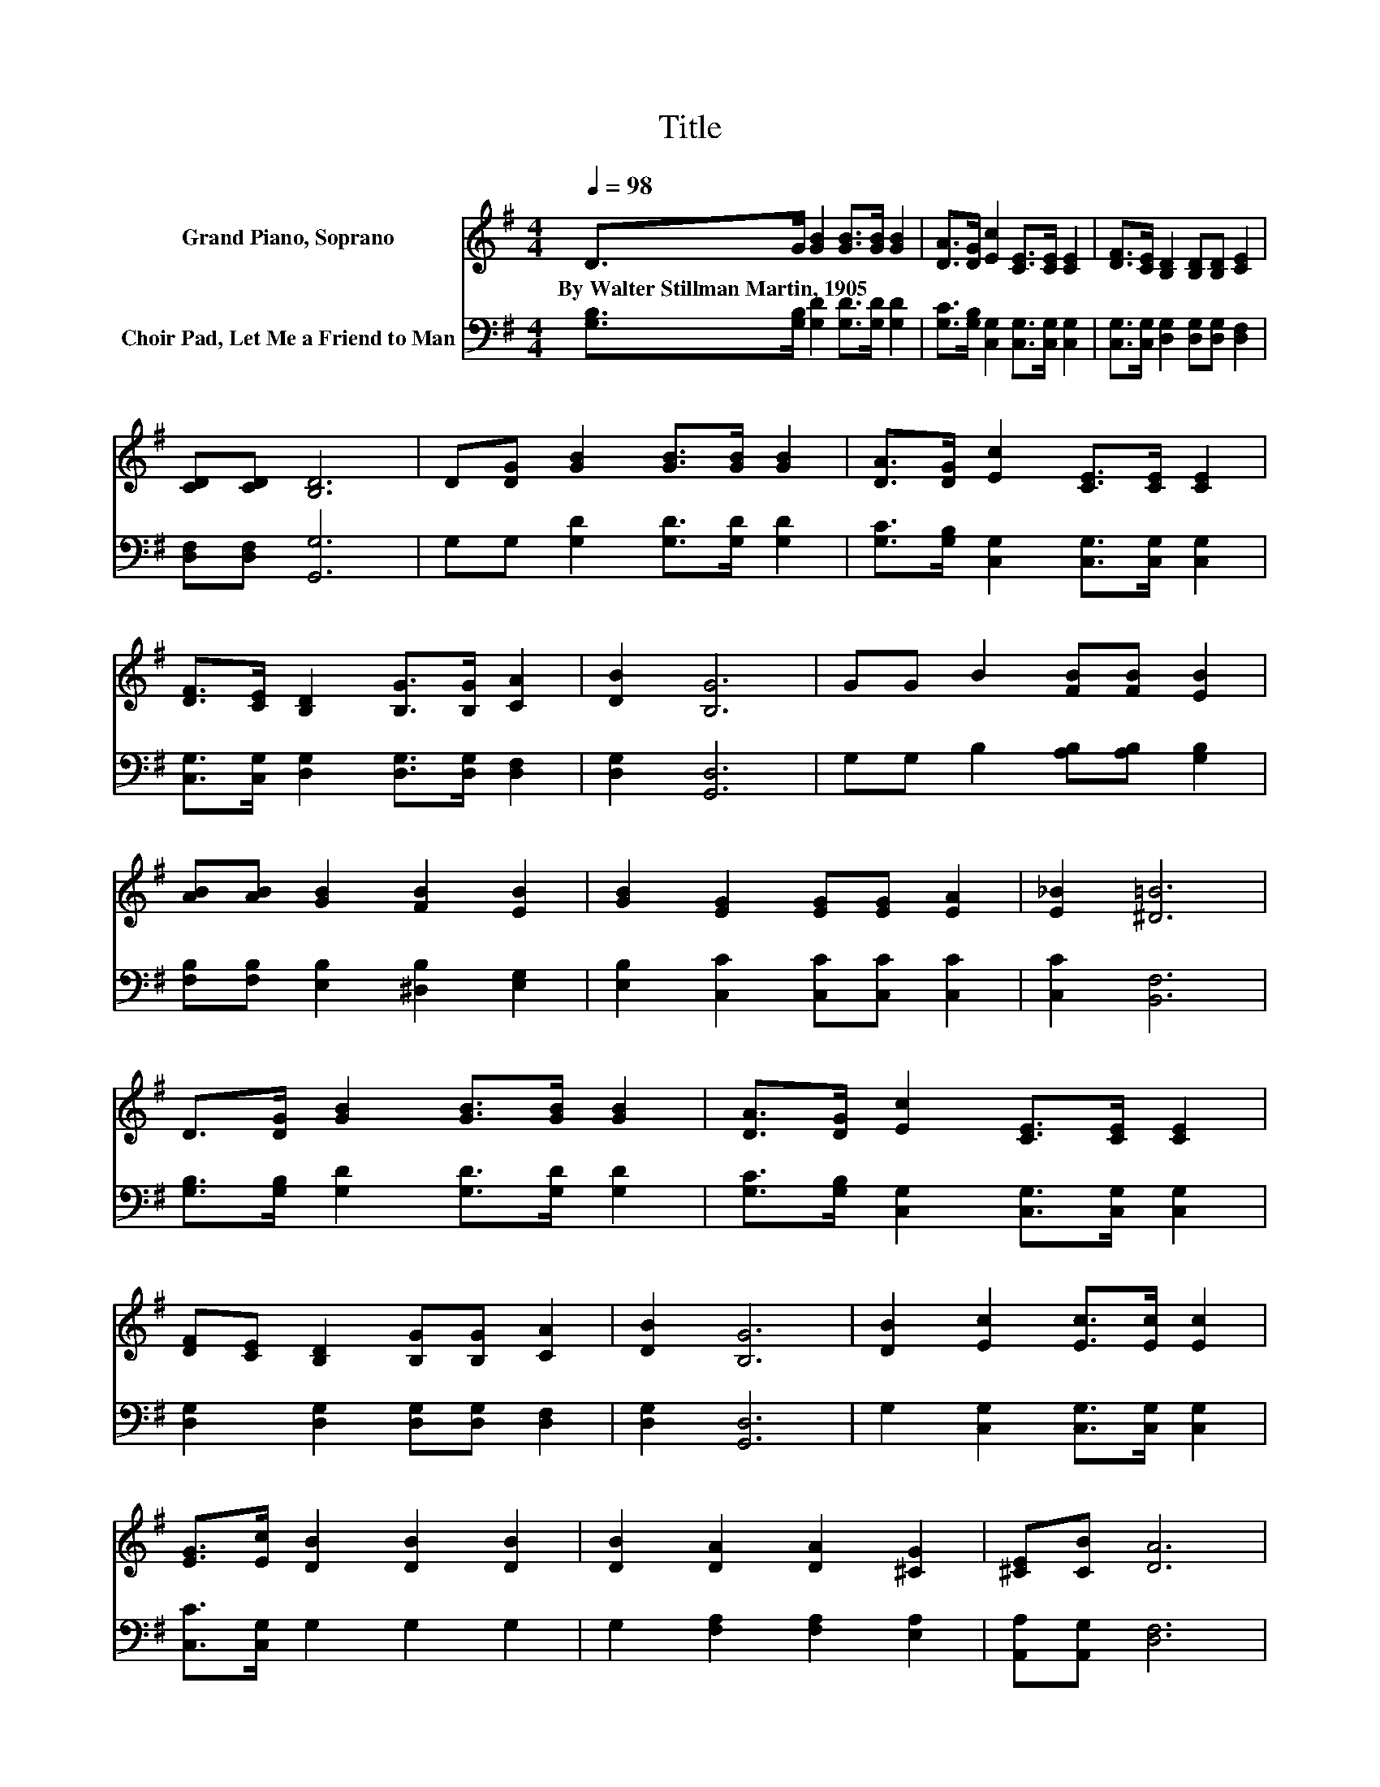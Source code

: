 X:1
T:Title
%%score 1 2
L:1/8
Q:1/4=98
M:4/4
K:G
V:1 treble nm="Grand Piano, Soprano"
V:2 bass nm="Choir Pad, Let Me a Friend to Man"
V:1
 D>G [GB]2 [GB]>[GB] [GB]2 | [DA]>[DG] [Ec]2 [CE]>[CE] [CE]2 | [DF]>[CE] [B,D]2 [B,D][B,D] [CE]2 | %3
w: By~Walter~Stillman~Martin,~1905 * * * * *|||
 [CD][CD] [B,D]6 | D[DG] [GB]2 [GB]>[GB] [GB]2 | [DA]>[DG] [Ec]2 [CE]>[CE] [CE]2 | %6
w: |||
 [DF]>[CE] [B,D]2 [B,G]>[B,G] [CA]2 | [DB]2 [B,G]6 | GG B2 [FB][FB] [EB]2 | %9
w: |||
 [AB][AB] [GB]2 [FB]2 [EB]2 | [GB]2 [EG]2 [EG][EG] [EA]2 | [E_B]2 [^D=B]6 | %12
w: |||
 D>[DG] [GB]2 [GB]>[GB] [GB]2 | [DA]>[DG] [Ec]2 [CE]>[CE] [CE]2 | %14
w: ||
 [DF][CE] [B,D]2 [B,G][B,G] [CA]2 | [DB]2 [B,G]6 | [DB]2 [Ec]2 [Ec]>[Ec] [Ec]2 | %17
w: |||
 [EG]>[Ec] [DB]2 [DB]2 [DB]2 | [DB]2 [DA]2 [DA]2 [^CG]2 | [^CE][CB] [DA]6 | %20
w: |||
 D>[DG] [GB]2 [GB]>[GB] [GB]2 | [DA]>[DG] [Ec]2 [CE]>[CE] [CE]2 | %22
w: ||
 [DF][CE] [B,D]2 [B,G][B,G] [CA]2 | [DB]2 [B,G]6- | [B,G]2 z2 z4 |] %25
w: |||
V:2
 [G,B,]>[G,B,] [G,D]2 [G,D]>[G,D] [G,D]2 | [G,C]>[G,B,] [C,G,]2 [C,G,]>[C,G,] [C,G,]2 | %2
 [C,G,]>[C,G,] [D,G,]2 [D,G,][D,G,] [D,F,]2 | [D,F,][D,F,] [G,,G,]6 | %4
 G,G, [G,D]2 [G,D]>[G,D] [G,D]2 | [G,C]>[G,B,] [C,G,]2 [C,G,]>[C,G,] [C,G,]2 | %6
 [C,G,]>[C,G,] [D,G,]2 [D,G,]>[D,G,] [D,F,]2 | [D,G,]2 [G,,D,]6 | G,G, B,2 [A,B,][A,B,] [G,B,]2 | %9
 [F,B,][F,B,] [E,B,]2 [^D,B,]2 [E,G,]2 | [E,B,]2 [C,C]2 [C,C][C,C] [C,C]2 | [C,C]2 [B,,F,]6 | %12
 [G,B,]>[G,B,] [G,D]2 [G,D]>[G,D] [G,D]2 | [G,C]>[G,B,] [C,G,]2 [C,G,]>[C,G,] [C,G,]2 | %14
 [D,G,]2 [D,G,]2 [D,G,][D,G,] [D,F,]2 | [D,G,]2 [G,,D,]6 | G,2 [C,G,]2 [C,G,]>[C,G,] [C,G,]2 | %17
 [C,C]>[C,G,] G,2 G,2 G,2 | G,2 [F,A,]2 [F,A,]2 [E,A,]2 | [A,,A,][A,,G,] [D,F,]6 | %20
 [G,B,]>[G,B,] [G,D]2 [G,D]>[G,D] [G,D]2 | [G,C]>[G,B,] [C,G,]2 [C,G,]>[C,G,] [C,G,]2 | %22
 [D,G,]2 [D,G,]2 [D,G,][D,G,] [D,F,]2 | [D,G,]2 [G,,D,]6- | [G,,D,]2 z2 z4 |] %25

